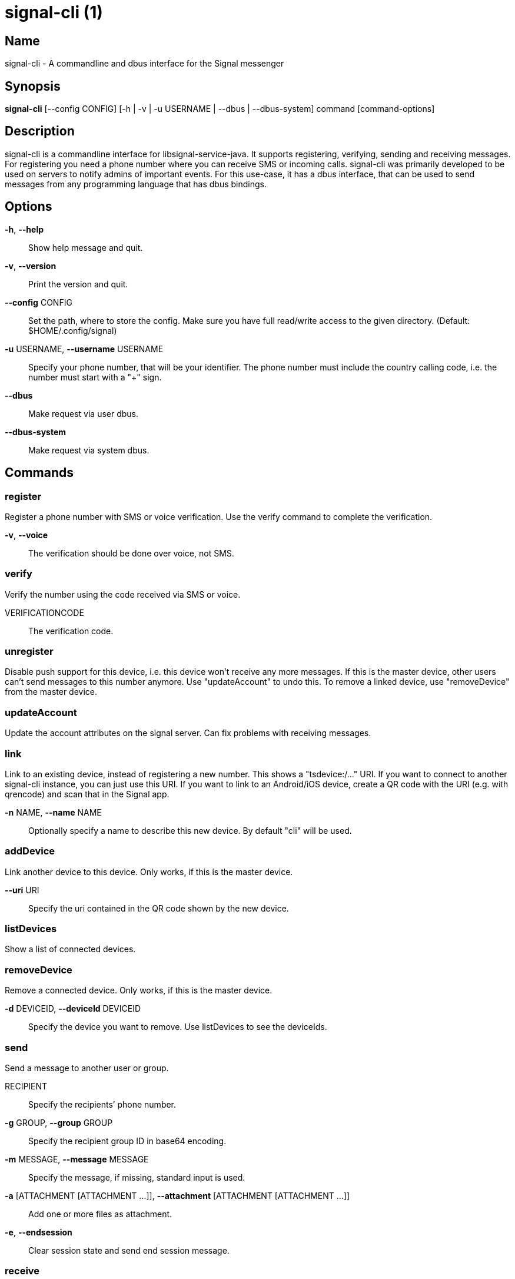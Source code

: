/////
vim:set ts=4 sw=4 tw=82 noet:
/////
:quotes.~:

= signal-cli (1)

Name
----
signal-cli - A commandline and dbus interface for the Signal messenger

Synopsis
--------
*signal-cli* [--config CONFIG] [-h | -v | -u USERNAME | --dbus | --dbus-system] command [command-options]

Description
-----------

signal-cli is a commandline interface for libsignal-service-java. It supports
registering, verifying, sending and receiving messages. For registering you need a
phone number where you can receive SMS or incoming calls.
signal-cli was primarily developed to be used on servers to notify admins of
important events. For this use-case, it has a dbus interface, that can be used to
send messages from any programming language that has dbus bindings.

Options
-------

*-h*, *--help*::
	Show help message and quit.

*-v*, *--version*::
	Print the version and quit.

*--config* CONFIG::
	Set the path, where to store the config.
	Make sure you have full read/write access to the given directory.
	(Default: $HOME/.config/signal)

*-u* USERNAME, *--username* USERNAME::
	Specify your phone number, that will be your identifier.
	The phone number must include the country calling code, i.e. the number must
	start with a "+" sign.

*--dbus*::
	Make request via user dbus.

*--dbus-system*::
	Make request via system dbus.

Commands
--------

register
~~~~~~~~
Register a phone number with SMS or voice verification. Use the verify command to
complete the verification.

*-v*, *--voice*::
	The verification should be done over voice, not SMS.

verify
~~~~~~
Verify the number using the code received via SMS or voice.

VERIFICATIONCODE::
	The verification code.

unregister
~~~~~~~~~~
Disable push support for this device, i.e. this device won't receive any more messages.
If this is the master device, other users can't send messages to this number anymore.
Use "updateAccount" to undo this.
To remove a linked device, use "removeDevice" from the master device.

updateAccount
~~~~~~~~~~~~~
Update the account attributes on the signal server.
Can fix problems with receiving messages.

link
~~~~
Link to an existing device, instead of registering a new number.  This shows a
"tsdevice:/…" URI. If you want to connect to another signal-cli instance, you can
just use this URI. If you want to link to an Android/iOS device, create a QR code
with the URI (e.g. with qrencode) and scan that in the Signal app.

*-n* NAME, *--name* NAME::
	Optionally specify a name to describe this new device. By default "cli" will
	be used.

addDevice
~~~~~~~~~
Link another device to this device. Only works, if this is the master device.

*--uri* URI::
	Specify the uri contained in the QR code shown by the new device.                                                            

listDevices
~~~~~~~~~~~
Show a list of connected devices.

removeDevice
~~~~~~~~~~~~
Remove a connected device. Only works, if this is the master device.

*-d* DEVICEID, *--deviceId* DEVICEID::
	Specify the device you want to remove. Use listDevices to see the deviceIds.

send
~~~~
Send a message to another user or group.

RECIPIENT::
	Specify the recipients’ phone number.

*-g* GROUP, *--group* GROUP::
	Specify the recipient group ID in base64 encoding.

*-m* MESSAGE, *--message* MESSAGE::
	Specify the message, if missing, standard input is used.

*-a* [ATTACHMENT [ATTACHMENT ...]], *--attachment* [ATTACHMENT [ATTACHMENT ...]]::
	Add one or more files as attachment.

*-e*, *--endsession*::
	Clear session state and send end session message.

receive
~~~~~~~
Query the server for new messages. New messages are printed on standardoutput and
attachments are downloaded to the config directory.

*-t* TIMEOUT, *--timeout* TIMEOUT::
	Number of seconds to wait for new messages (negative values disable timeout).
	Default is 5 seconds.
*--ignore-attachments*::
	Don’t download attachments of received messages.
*--json*::
	Output received messages in json format, one object per line.

updateGroup
~~~~~~~~~~~
Create or update a group.

*-g* GROUP, *--group* GROUP::
	Specify the recipient group ID in base64 encoding. If not specified, a new
	group with a new random ID is generated.

*-n* NAME, *--name* NAME::
	Specify the new group name.

*-a* AVATAR, *--avatar* AVATAR::
	Specify a new group avatar image file.

*-m* [MEMBER [MEMBER ...]], *--member* [MEMBER [MEMBER ...]]::
	Specify one or more members to add to the group.

quitGroup
~~~~~~~~~
Send a quit group message to all group members and remove self from member list.

*-g* GROUP, *--group* GROUP::
	Specify the recipient group ID in base64 encoding.

listGroups
~~~~~~~~~~~
Show a list of known groups.

*-d*, *--detailed*::
	Include the list of members of each group.

listIdentities
~~~~~~~~~~~~~~
List all known identity keys and their trust status, fingerprint and safety
number.

*-n* NUMBER, *--number* NUMBER::
	Only show identity keys for the given phone number.

trust
~~~~~
Set the trust level of a given number. The first time a key for a number is seen,
it is trusted by default (TOFU). If the key changes, the new key must be trusted
manually.

number::
	Specify the phone number, for which to set the trust.

*-a*, *--trust-all-known-keys*::
	Trust all known keys of this user, only use this for testing.

*-v* VERIFIED_FINGERPRINT, *--verified-fingerprint* VERIFIED_FINGERPRINT::
	Specify the safety number or fingerprint of the key, only use this option if you have verified
	the fingerprint.


daemon
~~~~~~
signal-cli can run in daemon mode and provides an experimental dbus interface. For
dbus support you need jni/unix-java.so installed on your system (Debian:
libunixsocket-java ArchLinux: libmatthew-unix-java (AUR)).

*--system*::
	Use DBus system bus instead of user bus.
*--ignore-attachments*::
	Don’t download attachments of received messages.


jsonevtloop
~~~~~~~~~~~
signal-cli can also run in jsonevtloop mode. This is primarily intended to provide a scriptable
asynchronous API for signal-cli. When started in this mode, signal-cli listens for special json formatted requests on 
stdin and received messages/events from the signal back-end are formatted as json and sent to stdout.
This continues forever in a loop until SIGINT/TERM is received or the special exit request command is encountered.

See README.jsonevtloop.txt for more details.


Examples
--------

Register a number (with SMS verification)::
    signal-cli -u USERNAME register

Verify the number using the code received via SMS or voice::
    signal-cli -u USERNAME verify CODE

Send a message to one or more recipients::
    signal-cli -u USERNAME send -m "This is a message" [RECIPIENT [RECIPIENT ...]] [-a [ATTACHMENT [ATTACHMENT ...]]]

Pipe the message content from another process::
    uname -a | signal-cli -u USERNAME send [RECIPIENT [RECIPIENT ...]]

Create a group::
	signal-cli -u USERNAME updateGroup -n "Group name" -m [MEMBER [MEMBER ...]]

Add member to a group::
	signal-cli -u USERNAME updateGroup -g GROUP_ID -m "NEW_MEMBER"

Leave a group::
	signal-cli -u USERNAME quitGroup -g GROUP_ID

Send a message to a group::
	signal-cli -u USERNAME send -m "This is a message" -g GROUP_ID

Trust new key, after having verified it::
    signal-cli -u USERNAME trust -v FINGER_PRINT NUMBER

Trust new key, without having verified it. Only use this if you don't care about security::
    signal-cli -u USERNAME trust -a NUMBER

Files
-----
The password and cryptographic keys are created when registering and stored in the
current users home directory, the directory can be changed with *--config*:

    $HOME/.config/signal/

For legacy users, the old config directory is used as a fallback:

    $HOME/.config/textsecure/


Authors
-------

Maintained by AsamK <asamk@gmx.de>, who is assisted by other open
source contributors. For more information about signal-cli development, see
<https://github.com/AsamK/signal-cli>.
